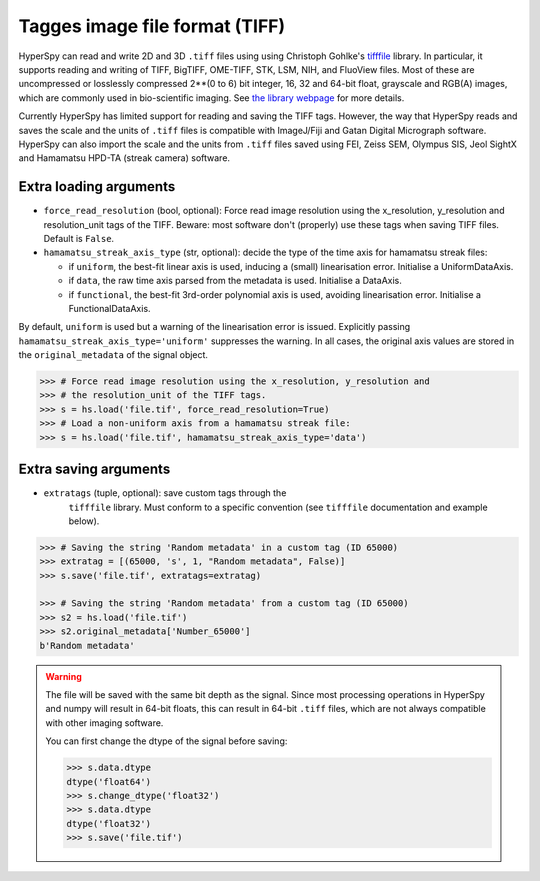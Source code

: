 .. _tiff-format:

Tagges image file format (TIFF)
-------------------------------

HyperSpy can read and write 2D and 3D ``.tiff`` files using using
Christoph Gohlke's `tifffile <https://github.com/cgohlke/tifffile/>`_ library.
In particular, it supports reading and
writing of TIFF, BigTIFF, OME-TIFF, STK, LSM, NIH, and FluoView files. Most of
these are uncompressed or losslessly compressed 2**(0 to 6) bit integer, 16, 32
and 64-bit float, grayscale and RGB(A) images, which are commonly used in
bio-scientific imaging. See `the library webpage
<http://www.lfd.uci.edu/~gohlke/code/tifffile.py.html>`_ for more details.

.. versionadded: 1.0
   Add support for writing/reading scale and unit to tif files to be read with
   ImageJ or DigitalMicrograph

Currently HyperSpy has limited support for reading and saving the TIFF tags.
However, the way that HyperSpy reads and saves the scale and the units of ``.tiff``
files is compatible with ImageJ/Fiji and Gatan Digital Micrograph software.
HyperSpy can also import the scale and the units from ``.tiff`` files saved using
FEI, Zeiss SEM, Olympus SIS, Jeol SightX and Hamamatsu HPD-TA (streak camera)
software.

Extra loading arguments
^^^^^^^^^^^^^^^^^^^^^^^

- ``force_read_resolution`` (bool, optional): Force read image resolution using
  the x_resolution, y_resolution and resolution_unit tags of the TIFF. Beware:
  most software don't (properly) use these tags when saving TIFF files. Default
  is ``False``.
- ``hamamatsu_streak_axis_type`` (str, optional): decide the type of the
  time axis for hamamatsu streak files:

  * if ``uniform``, the best-fit linear axis is used, inducing a (small)
    linearisation error. Initialise a UniformDataAxis.
  * if ``data``, the raw time axis parsed from the metadata is used. Initialise
    a DataAxis.
  * if ``functional``, the best-fit 3rd-order polynomial axis is used, avoiding
    linearisation error. Initialise a FunctionalDataAxis.

By default, ``uniform`` is used but a warning of the linearisation error is issued.
Explicitly passing ``hamamatsu_streak_axis_type='uniform'`` suppresses the warning.
In all cases, the original axis values are stored in the ``original_metadata`` of the
signal object.

.. code-block:: python

    >>> # Force read image resolution using the x_resolution, y_resolution and
    >>> # the resolution_unit of the TIFF tags.
    >>> s = hs.load('file.tif', force_read_resolution=True)
    >>> # Load a non-uniform axis from a hamamatsu streak file:
    >>> s = hs.load('file.tif', hamamatsu_streak_axis_type='data')


Extra saving arguments
^^^^^^^^^^^^^^^^^^^^^^

- ``extratags`` (tuple, optional): save custom tags through the
   ``tifffile`` library. Must conform to a specific convention
   (see ``tifffile`` documentation and example below).

.. code-block:: python

    >>> # Saving the string 'Random metadata' in a custom tag (ID 65000)
    >>> extratag = [(65000, 's', 1, "Random metadata", False)]
    >>> s.save('file.tif', extratags=extratag)

    >>> # Saving the string 'Random metadata' from a custom tag (ID 65000)
    >>> s2 = hs.load('file.tif')
    >>> s2.original_metadata['Number_65000']
    b'Random metadata'

.. warning::

    The file will be saved with the same bit depth as the signal. Since
    most processing operations in HyperSpy and numpy will result in 64-bit
    floats, this can result in 64-bit ``.tiff`` files, which are not always
    compatible with other imaging software.

    You can first change the dtype of the signal before saving:

    .. code-block:: python

        >>> s.data.dtype
        dtype('float64')
        >>> s.change_dtype('float32')
        >>> s.data.dtype
        dtype('float32')
        >>> s.save('file.tif')
